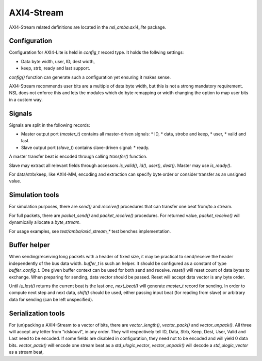 
AXI4-Stream
===========

AXI4-Stream related definitions are located in the
`nsl_amba.axi4_lite` package.

Configuration
-------------

Configuration for AXI4-Lite is held in `config_t` record type. It holds
the follwing settings:

* Data byte width, user, ID, dest width,
* keep, strb, ready and last support.

`config()` function can generate such a configuration yet ensuring it
makes sense.

AXI4-Stream recommends user bits are a multiple of data byte width,
but this is not a strong mandatory requirement. NSL does not enforce
this and lets the modules which do byte remapping or width changing
the option to map user bits in a custom way.

Signals
-------

Signals are split in the following records:

* Master output port (`master_t`) contains all master-driven signals:
  * ID,
  * data, strobe and keep,
  * user,
  * valid and last.

* Slave output port (`slave_t`) contains slave-driven signal:
  * ready.

A master transfer beat is encoded through calling `transfer()`
function.

Slave may extract all relevant fields through accessors `is_valid()`,
`id()`, `user()`, `dest()`. Master may use `is_ready()`.

For data/strb/keep, like AXI4-MM, encoding and extraction can specify
byte order or consider transfer as an unsigned value.

Simulation tools
----------------

For simulation purposes, there are `send()` and `receive()` procedures
that can transfer one beat from/to a stream.

For full packets, there are `packet_send()` and `packet_receive()`
procedures.  For returned value, `packet_receive()` will dynamically
allocate a `byte_stream`.

For usage examples, see `test/amba/axi4_stream_*` test benches
implementation.

Buffer helper
-------------

When sending/receiving long packets with a header of fixed size, it
may be practical to send/receive the header independently of the bus
data width.  `buffer_t` is such an helper.  It should be configured as
a constant of type `buffer_config_t`.  One given buffer context can be
used for both send and receive.  `reset()` will reset count of data
bytes to exchange.  When preparing for sending, data vector should be
passed.  Reset will accept data vector is any byte order.

Until `is_last()` returns the current beat is the last one,
`next_beat()` will generate `master_t` record for sending.  In order
to compute next step and next data, `shift()` should be used, either
passing input beat (for reading from slave) or arbitrary data for
sending (can be left unspecified).

Serialization tools
-------------------

For (un)packing a AXI4-Stream to a vector of bits, there are
`vector_length()`, `vector_pack()` and `vector_unpack()`. All three
will accept any letter from "idskouvl", in any order.  They will
respectively tell ID, Data, Strb, Keep, Dest, User, Valid and Last
need to be encoded.  If some fields are disabled in configuration,
they need not to be encoded and will yield 0 data bits.
`vector_pack()` will encode one stream beat as a `std_ulogic_vector`,
`vector_unpack()` will decode a `std_ulogic_vector` as a stream beat,
